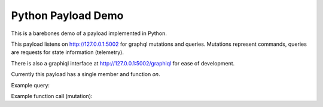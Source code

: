 Python Payload Demo
====================

This is a barebones demo of a payload implemented in Python.

This payload listens on http://127.0.0.1:5002 for
graphql mutations and queries. Mutations represent commands,
queries are requests for state information (telemetry).

There is also a graphiql interface at http://127.0.0.1:5002/graphiql
for ease of development.

Currently this payload has a single member and function `on`.

Example query:

.. code::
   {
       payload {
           on
       }
   }

Example function call (mutation):

.. code::
   mutation {
       enable(on:true) {
           on
       }
   }
